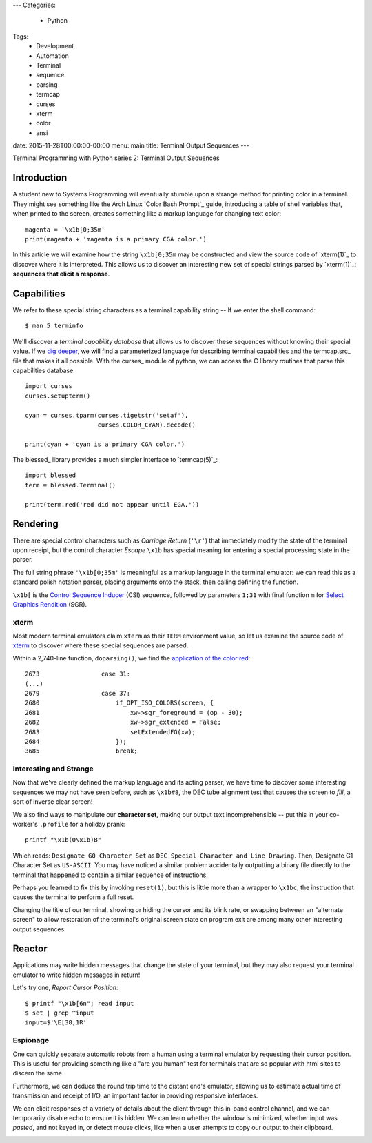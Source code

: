 ---
Categories:
    - Python
Tags:
    - Development
    - Automation
    - Terminal
    - sequence
    - parsing
    - termcap
    - curses
    - xterm
    - color
    - ansi

date: 2015-11-28T00:00:00-00:00
menu: main
title: Terminal Output Sequences
---

Terminal Programming with Python series 2: Terminal Output Sequences

Introduction
============

A student new to Systems Programming will eventually stumble upon a strange
method for printing color in a terminal.  They might see something like the
Arch Linux `Color Bash Prompt`_ guide, introducing a table of shell variables
that, when printed to the screen, creates something like a markup language for
changing text color::

    magenta = '\x1b[0;35m'
    print(magenta + 'magenta is a primary CGA color.')

In this article we will examine how the string ``\x1b[0;35m`` may be
constructed and view the source code of `xterm(1)`_ to discover where it is
interpreted.  This allows us to discover an interesting new set of special
strings parsed by `xterm(1)`_: **sequences that elicit a response**.

Capabilities
============

We refer to these special string characters as a terminal capability string --
If we enter the shell command::

    $ man 5 terminfo


We'll discover a *terminal capability database* that allows us to discover
these sequences without knowing their special value.  If we `dig deeper
<http://www.amazon.com/termcap-terminfo-OReilly-Nutshell-Linda/dp/0937175226>`_,
we will find a parameterized language for describing terminal capabilities and
the termcap.src_ file that makes it all possible.  With the curses_ module of
python, we can access the C library routines that parse this capabilities
database::

        import curses
        curses.setupterm()

        cyan = curses.tparm(curses.tigetstr('setaf'),
                            curses.COLOR_CYAN).decode()

        print(cyan + 'cyan is a primary CGA color.')


The blessed_ library provides a much simpler interface to `termcap(5)`_::

        import blessed
        term = blessed.Terminal()

        print(term.red('red did not appear until EGA.'))

Rendering
=========

There are special control characters such as *Carriage Return* (``'\r'``) that
immediately modify the state of the terminal upon receipt, but the control
character *Escape* ``\x1b`` has special meaning for entering a special
processing state in the parser.

The full string phrase ``'\x1b[0;35m'`` is meaningful as a markup language
in the terminal emulator: we can read this as a standard polish notation
parser, placing arguments onto the stack, then calling defining the function.

``\x1b[`` is the `Control Sequence Inducer`_ (CSI) sequence, followed by
parameters ``1;31`` with final function ``m`` for `Select Graphics Rendition`_
(SGR).

xterm
-----

Most modern terminal emulators claim ``xterm`` as their ``TERM`` environment
value, so let us examine the source code of xterm_ to discover where these
special sequences are parsed.

Within a 2,740-line function, ``doparsing()``, we find the `application of the
color red <https://github.com/joejulian/xterm/blob/defc6dd5684a12dc8e56cb6973ef973e7a32caa3/charproc.c#L2673-2685>`_::

     2673                 case 31:
     (...)
     2679                 case 37:
     2680                     if_OPT_ISO_COLORS(screen, {
     2681                         xw->sgr_foreground = (op - 30);
     2682                         xw->sgr_extended = False;
     2683                         setExtendedFG(xw);
     2684                     });
     3685                     break;

Interesting and Strange
-----------------------

Now that we've clearly defined the markup language and its acting parser, we
have time to discover some interesting sequences we may not have seen before,
such as ``\x1b#8``, the DEC tube alignment test that causes the screen to
*fill*, a sort of inverse clear screen!

We also find ways to manipulate our **character set**, making our output text
incomprehensible -- put this in your co-worker's ``.profile`` for a holiday
prank::

    printf "\x1b(0\x1b)B"

Which reads: ``Designate G0 Character Set`` as ``DEC Special Character and Line
Drawing``.  Then, Designate G1 Character Set as ``US-ASCII``.  You may have
noticed a similar problem accidentally outputting a binary file directly to the terminal that happened to contain a similar sequence of instructions.

Perhaps you learned to fix this by invoking ``reset(1)``, but this is little
more than a wrapper to ``\x1bc``, the instruction that causes the terminal to
perform a full reset.

Changing the title of our terminal, showing or hiding the cursor and its blink
rate, or swapping between an "alternate screen" to allow restoration of the
terminal's original screen state on program exit are among many other
interesting output sequences.

Reactor
=======

Applications may write hidden messages that change the state of your terminal,
but they may also request your terminal emulator to write hidden messages in
return!

Let's try one, *Report Cursor Position*::

   $ printf "\x1b[6n"; read input
   $ set | grep ^input
   input=$'\E[38;1R'

Espionage
---------

One can quickly separate automatic robots from a human using a terminal
emulator by requesting their cursor position.  This is useful for providing
something like a "are you human" test for terminals that are so popular with
html sites to discern the same.

Furthermore, we can deduce the round trip time to the distant end's
emulator, allowing us to estimate actual time of transmission and receipt
of I/O, an important factor in providing responsive interfaces.

We can elicit responses of a variety of details about the client through this
in-band control channel, and we can temporarily disable echo to ensure it is
hidden.  We can learn whether the window is minimized, whether input was
*pasted*, and not keyed in, or detect mouse clicks, like when a user attempts
to copy our output to their clipboard.

.. _termc,ap.src: http://invisible-island.net/ncurses/terminfo.src.html#tic-xterm-basic
.. _Control Sequence Inducer: http://invisible-island.net/xterm/ctlseqs/ctlseqs.html#h2-Functions-using-CSI-_-ordered-by-the-final-character_s_
.. _Select Graphics Rendition:
